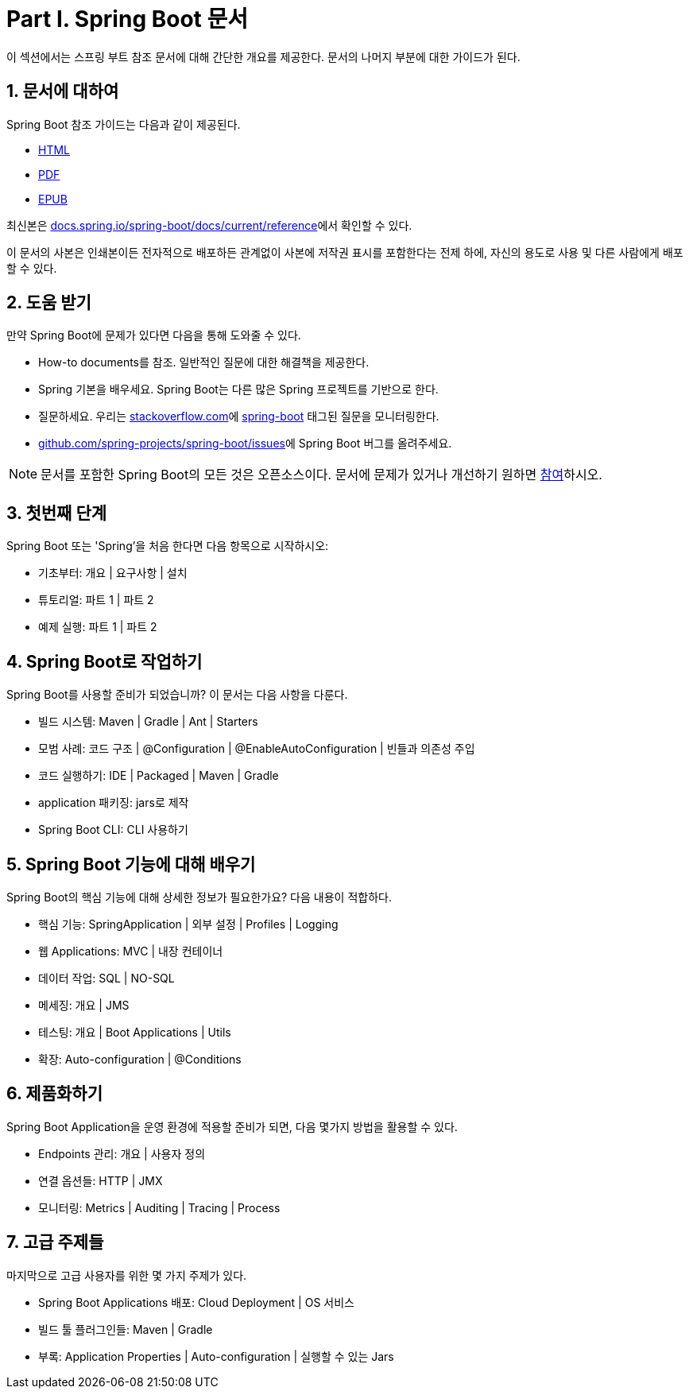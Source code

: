 = Part I. Spring Boot 문서
이 섹션에서는 스프링 부트 참조 문서에 대해 간단한 개요를 제공한다. 문서의 나머지 부분에 대한 가이드가 된다.

== 1. 문서에 대하여
Spring Boot 참조 가이드는 다음과 같이 제공된다.

* https://docs.spring.io/spring-boot/docs/2.1.0.BUILD-SNAPSHOT/reference/html[HTML]
* https://docs.spring.io/spring-boot/docs/2.1.0.BUILD-SNAPSHOT/reference/pdf/spring-boot-reference.pdf[PDF]
* https://docs.spring.io/spring-boot/docs/2.1.0.BUILD-SNAPSHOT/reference/epub/spring-boot-reference.epub[EPUB]

최신본은 https://docs.spring.io/spring-boot/docs/current/reference[docs.spring.io/spring-boot/docs/current/reference]에서 확인할 수 있다.

이 문서의 사본은 인쇄본이든 전자적으로 배포하든 관계없이 사본에 저작권 표시를 포함한다는 전제 하에, 자신의 용도로 사용 및 다른 사람에게 배포할 수 있다.

== 2. 도움 받기
만약 Spring Boot에 문제가 있다면 다음을 통해 도와줄 수 있다.

* How-to documents를 참조. 일반적인 질문에 대한 해결책을 제공한다.
* Spring 기본을 배우세요. Spring Boot는 다른 많은 Spring 프로젝트를 기반으로 한다.
* 질문하세요. 우리는 https://stackoverflow.com/[stackoverflow.com]에 https://stackoverflow.com/tags/spring-boot[spring-boot] 태그된 질문을 모니터링한다.
* https://github.com/spring-projects/spring-boot/issues[github.com/spring-projects/spring-boot/issues]에 Spring Boot 버그를 올려주세요.

[NOTE]
====
문서를 포함한 Spring Boot의 모든 것은 오픈소스이다. 문서에 문제가 있거나 개선하기 원하면 https://github.com/spring-projects/spring-boot/tree/master[참여]하시오.
====

== 3. 첫번째 단계
Spring Boot 또는 'Spring'을 처음 한다면 다음 항목으로 시작하시오:

* 기초부터: 개요 | 요구사항 | 설치
* 튜토리얼: 파트 1 | 파트 2
* 예제 실행: 파트 1 | 파트 2

== 4. Spring Boot로 작업하기
Spring Boot를 사용할 준비가 되었습니까? 이 문서는 다음 사항을 다룬다.

* 빌드 시스템: Maven | Gradle | Ant | Starters
* 모범 사례: 코드 구조 | @Configuration | @EnableAutoConfiguration | 빈들과 의존성 주입
* 코드 실행하기: IDE | Packaged | Maven | Gradle
* application 패키징: jars로 제작
* Spring Boot CLI: CLI 사용하기

== 5. Spring Boot 기능에 대해 배우기
Spring Boot의 핵심 기능에 대해 상세한 정보가 필요한가요? 다음 내용이 적합하다.

* 핵심 기능: SpringApplication | 외부 설정 | Profiles | Logging
* 웹 Applications: MVC | 내장 컨테이너
* 데이터 작업: SQL | NO-SQL
* 메세징: 개요 | JMS
* 테스팅: 개요 | Boot Applications | Utils
* 확장: Auto-configuration | @Conditions

== 6. 제품화하기
Spring Boot Application을 운영 환경에 적용할 준비가 되면, 다음 몇가지 방법을 활용할 수 있다.

* Endpoints 관리: 개요 | 사용자 정의
* 연결 옵션들: HTTP | JMX
* 모니터링: Metrics | Auditing | Tracing | Process

== 7. 고급 주제들
마지막으로 고급 사용자를 위한 몇 가지 주제가 있다.

* Spring Boot Applications 배포: Cloud Deployment | OS 서비스
* 빌드 툴 플러그인들: Maven | Gradle
* 부록: Application Properties | Auto-configuration | 실행할 수 있는 Jars